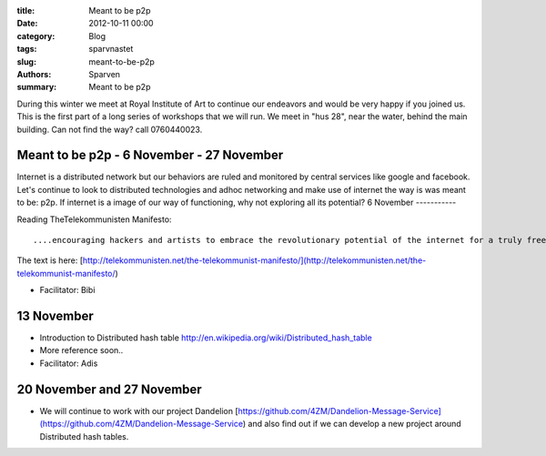 :title: Meant to be p2p
:date: 2012-10-11 00:00
:category: Blog
:tags: sparvnastet
:slug: meant-to-be-p2p
:authors: Sparven
:summary: Meant to be p2p


During this winter we meet at Royal Institute of Art to continue our endeavors and would be very happy if you joined us.  This is the first part of a long series of workshops that we will run. We meet in "hus 28", near the water, behind the main building. Can not find the way? call 0760440023. 

Meant to be p2p - 6 November - 27 November
------------------------------------------

Internet is a distributed network but our behaviors are ruled and monitored by central services like google and facebook. Let's continue to look to distributed technologies and adhoc networking and make use of internet the way is was meant to be: p2p. If internet is a image of our way of functioning, why not exploring all its potential?
6 November
-----------

Reading  TheTelekommunisten Manifesto::
	
	....encouraging hackers and artists to embrace the revolutionary potential of the internet for a truly free society, The Telekommunist Manifesto is a political-conceptual call to arms in the fight against capitalism.</li>

The text is here: [http://telekommunisten.net/the-telekommunist-manifesto/](http://telekommunisten.net/the-telekommunist-manifesto/)        

- Facilitator: Bibi

13 November
-----------

- Introduction to Distributed hash table http://en.wikipedia.org/wiki/Distributed_hash_table
- More reference soon..
- Facilitator: Adis

20 November and 27 November
---------------------------

- We will continue to work with  our project Dandelion [https://github.com/4ZM/Dandelion-Message-Service](https://github.com/4ZM/Dandelion-Message-Service) and also find out if we can develop a new project around Distributed hash tables.
